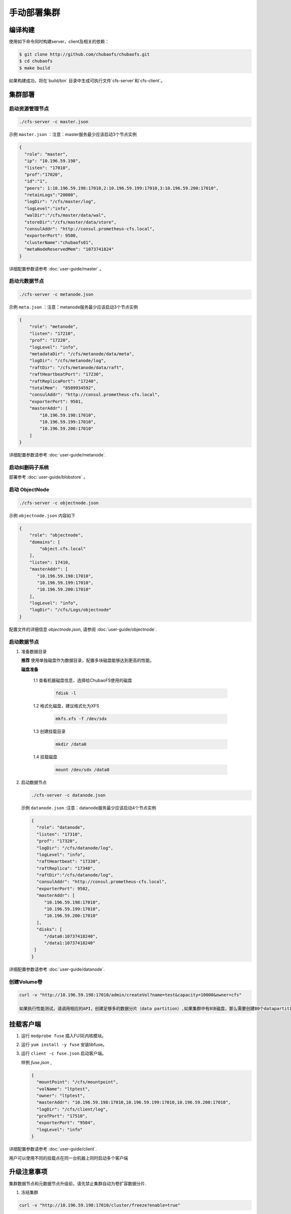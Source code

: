 手动部署集群
=================

编译构建
--------

使用如下命令同时构建server，client及相关的依赖：

.. code-block:: bash

   $ git clone http://github.com/chubaofs/chubaofs.git
   $ cd chubaofs
   $ make build

如果构建成功，将在`build/bin` 目录中生成可执行文件`cfs-server`和`cfs-client`。

集群部署
----------

启动资源管理节点
^^^^^^^^^^^^^^^^^^^^^^^^

.. code-block:: bash

   ./cfs-server -c master.json


示例 ``master.json`` ：注意：master服务最少应该启动3个节点实例

.. code-block:: json

   {
     "role": "master",
     "ip": "10.196.59.198",
     "listen": "17010",
     "prof":"17020",
     "id":"1",
     "peers": 1:10.196.59.198:17010,2:10.196.59.199:17010,3:10.196.59.200:17010",
     "retainLogs":"20000",
     "logDir": "/cfs/master/log",
     "logLevel":"info",
     "walDir":"/cfs/master/data/wal",
     "storeDir":"/cfs/master/data/store",
     "consulAddr": "http://consul.prometheus-cfs.local",
     "exporterPort": 9500,
     "clusterName":"chubaofs01",
     "metaNodeReservedMem": "1073741824"
   }


详细配置参数请参考 :doc:`user-guide/master` 。

启动元数据节点
^^^^^^^^^^^^^^^^^^^^^
.. code-block:: bash


   ./cfs-server -c metanode.json

示例 ``meta.json`` ：注意：metanode服务最少应该启动3个节点实例

.. code-block:: json

   {
       "role": "metanode",
       "listen": "17210",
       "prof": "17220",
       "logLevel": "info",
       "metadataDir": "/cfs/metanode/data/meta",
       "logDir": "/cfs/metanode/log",
       "raftDir": "/cfs/metanode/data/raft",
       "raftHeartbeatPort": "17230",
       "raftReplicaPort": "17240",
       "totalMem":  "8589934592",
       "consulAddr": "http://consul.prometheus-cfs.local",
       "exporterPort": 9501,
       "masterAddr": [
           "10.196.59.198:17010",
           "10.196.59.199:17010",
           "10.196.59.200:17010"
       ]
   }


详细配置参数请参考 :doc:`user-guide/metanode`.

启动纠删码子系统
^^^^^^^^^^^^^^^^^^^^^

部署参考 :doc:`user-guide/blobstore` 。

启动 ObjectNode
^^^^^^^^^^^^^^^^

.. code-block:: bash

   ./cfs-server -c objectnode.json

示例 ``objectnode.json`` 内容如下

.. code-block:: json

    {
        "role": "objectnode",
        "domains": [
            "object.cfs.local"
        ],
        "listen": 17410,
        "masterAddr": [
           "10.196.59.198:17010",
           "10.196.59.199:17010",
           "10.196.59.200:17010"
        ],
        "logLevel": "info",
        "logDir": "/cfs/Logs/objectnode"
    }


配置文件的详细信息 *objectnode.json*, 请参阅 :doc:`user-guide/objectnode`.

启动数据节点
^^^^^^^^^^^^^^

1. 准备数据目录

   **推荐** 使用单独磁盘作为数据目录，配置多块磁盘能够达到更高的性能。

   **磁盘准备**

    1.1 查看机器磁盘信息，选择给ChubaoFS使用的磁盘

        .. code-block:: bash

           fdisk -l

    1.2 格式化磁盘，建议格式化为XFS

        .. code-block:: bash

           mkfs.xfs -f /dev/sdx

    1.3 创建挂载目录

        .. code-block:: bash

           mkdir /data0

    1.4 挂载磁盘

        .. code-block:: bash

           mount /dev/sdx /data0

2. 启动数据节点

   .. code-block:: bash

      ./cfs-server -c datanode.json

   示例 ``datanode.json`` :注意：datanode服务最少应该启动4个节点实例

   .. code-block:: json

      {
        "role": "datanode",
        "listen": "17310",
        "prof": "17320",
        "logDir": "/cfs/datanode/log",
        "logLevel": "info",
        "raftHeartbeat": "17330",
        "raftReplica": "17340",
        "raftDir":"/cfs/datanode/log",
        "consulAddr": "http://consul.prometheus-cfs.local",
        "exporterPort": 9502,
        "masterAddr": [
           "10.196.59.198:17010",
           "10.196.59.199:17010",
           "10.196.59.200:17010"
        ],
        "disks": [
           "/data0:10737418240",
           "/data1:10737418240"
       ]
      }

详细配置参数请参考 :doc:`user-guide/datanode`.


创建Volume卷
^^^^^^^^^^^^^

.. code-block:: bash

   curl -v "http://10.196.59.198:17010/admin/createVol?name=test&capacity=10000&owner=cfs"

   如果执行性能测试，请调用相应的API，创建足够多的数据分片（data partition）,如果集群中有8块磁盘，那么需要创建80个datapartition

挂载客户端
------------

1. 运行 ``modprobe fuse`` 插入FUSE内核模块。
2. 运行 ``yum install -y fuse`` 安装libfuse。
3. 运行 ``client -c fuse.json`` 启动客户端。

   样例 *fuse.json* ,

   .. code-block:: json

      {
        "mountPoint": "/cfs/mountpoint",
        "volName": "ltptest",
        "owner": "ltptest",
        "masterAddr": "10.196.59.198:17010,10.196.59.199:17010,10.196.59.200:17010",
        "logDir": "/cfs/client/log",
        "profPort": "17510",
        "exporterPort": "9504",
        "logLevel": "info"
      }


详细配置参数请参考 :doc:`user-guide/client`.

用户可以使用不同的挂载点在同一台机器上同时启动多个客户端

升级注意事项
---------------
集群数据节点和元数据节点升级前，请先禁止集群自动为卷扩容数据分片.

1. 冻结集群

.. code-block:: bash

   curl -v "http://10.196.59.198:17010/cluster/freeze?enable=true"

2. 升级节点

3. 开启自动扩容数据分片

.. code-block:: bash

   curl -v "http://10.196.59.198:17010/cluster/freeze?enable=false"

*注：升级节点时不能修改各节点配置文件的端口。*
